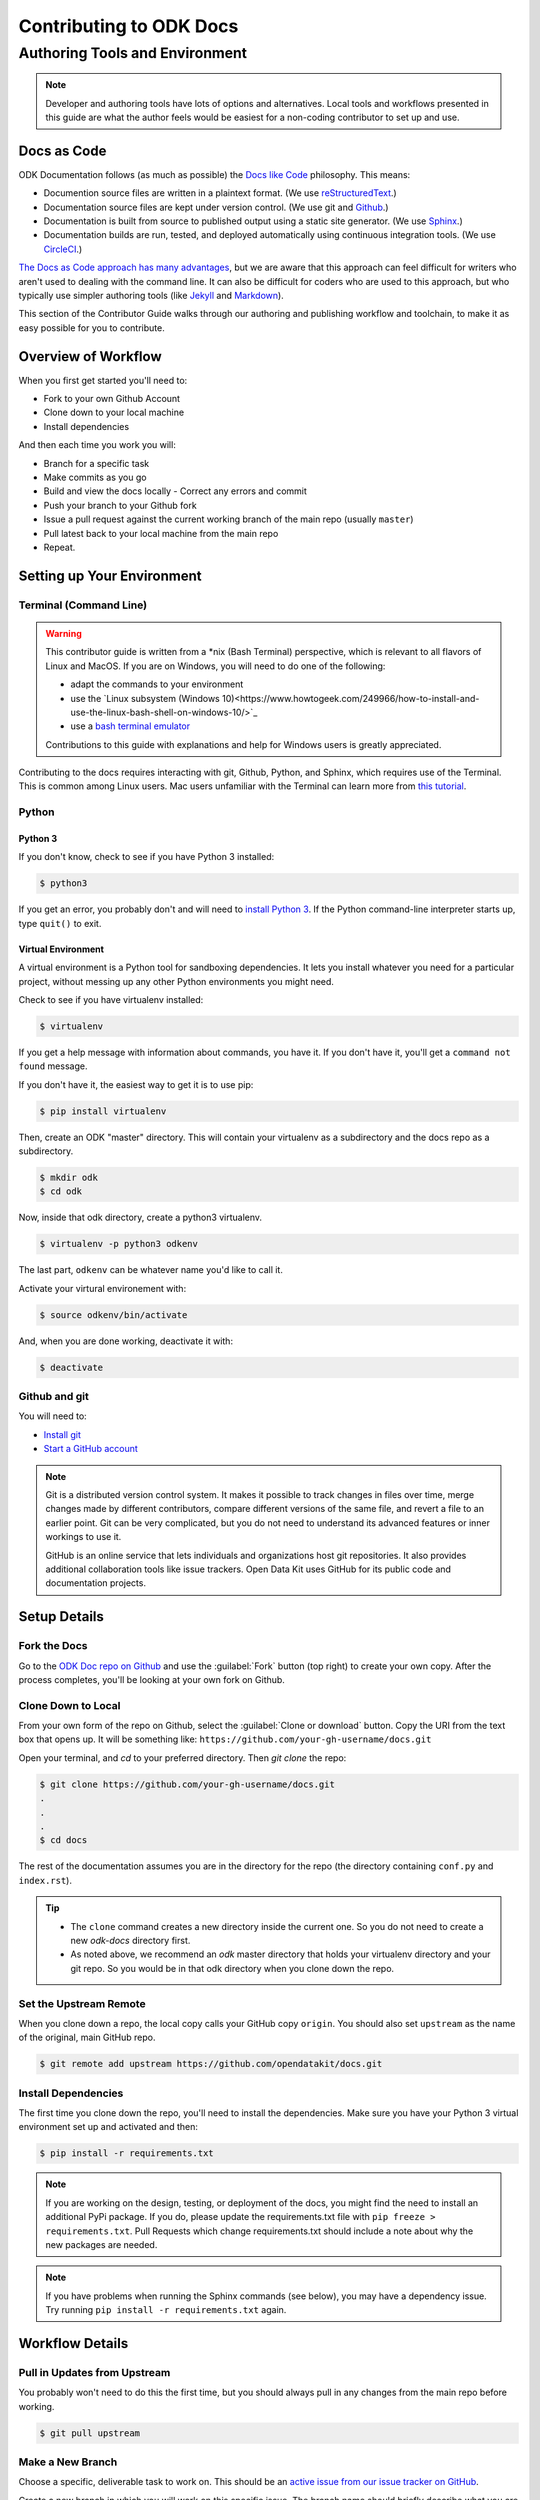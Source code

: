 ***************************
Contributing to ODK Docs
***************************


Authoring Tools and Environment
=====================================

.. note::

  Developer and authoring tools have lots of options and alternatives. Local tools and workflows presented in this guide are what the author feels would be easiest for a non-coding contributor to set up and use.

Docs as Code
----------------

ODK Documentation follows (as much as possible) the `Docs like Code <http://www.writethedocs.org/guide/docs-as-code/>`_ philosophy. This means:

- Documention source files are written in a plaintext format. (We use `reStructuredText <http://docutils.sourceforge.net/rst.html>`_.)
- Documentation source files are kept under version control. (We use git and `Github <https://github.com/opendatakit/docs>`_.)
- Documentation is built from source to published output using a static site generator. (We use `Sphinx <http://sphinx-doc.org>`_.)
- Documentation builds are run, tested, and deployed automatically using continuous integration tools. (We use `CircleCI <https://circleci.com/>`_.)

`The Docs as Code approach has many advantages <http://hackwrite.com/posts/docs-as-code/>`_, but we are aware that this approach can feel difficult for writers who aren't used to dealing with the command line. It can also be difficult for coders who are used to this approach, but who typically use simpler authoring tools (like `Jekyll <http://jekyllrb.com>`_ and `Markdown <https://guides.github.com/features/mastering-markdown/>`_).

This section of the Contributor Guide walks through our authoring and publishing workflow and toolchain, to make it as easy possible for you to contribute.


Overview of Workflow
-----------------------

When you first get started you'll need to:

- Fork to your own Github Account
- Clone down to your local machine
- Install dependencies

And then each time you work you will:

- Branch for a specific task
- Make commits as you go
- Build and view the docs locally
  - Correct any errors and commit
- Push your branch to your Github fork
- Issue a pull request against the current working branch of the main repo (usually ``master``)
- Pull latest back to your local machine from the main repo
- Repeat.


Setting up Your Environment
----------------------------

Terminal (Command Line)
~~~~~~~~~~~~~~~~~~~~~~~~~~~

.. warning::

  This contributor guide is written from a *nix (Bash Terminal) perspective, which is relevant to all flavors of Linux and MacOS. If you are on Windows, you will need to do one of the following:

  - adapt the commands to your environment
  - use the `Linux subsystem (Windows 10)<https://www.howtogeek.com/249966/how-to-install-and-use-the-linux-bash-shell-on-windows-10/>`_
  - use a `bash terminal emulator <https://www.howtogeek.com/howto/41382/how-to-use-linux-commands-in-windows-with-cygwin/>`_

  Contributions to this guide with explanations and help for Windows users is greatly appreciated.

Contributing to the docs requires interacting with git, Github, Python, and Sphinx, which requires use of the Terminal. This is common among Linux users. Mac users unfamiliar with the Terminal can learn more from `this tutorial <https://computers.tutsplus.com/tutorials/navigating-the-terminal-a-gentle-introduction--mac-3855>`_.

Python
~~~~~~~~

Python 3
'''''''''''

If you don't know, check to see if you have Python 3 installed:

.. code::

  $ python3

If you get an error, you probably don't and will need to `install Python 3 <https://www.python.org/downloads/>`_. If the Python command-line interpreter starts up, type ``quit()`` to exit.

Virtual Environment
''''''''''''''''''''''

A virtual environment is a Python tool for sandboxing dependencies. It lets you install whatever you need for a particular project, without messing up any other Python environments you might need.

Check to see if you have virtualenv installed:

.. code::

  $ virtualenv

If you get a help message with information about commands, you have it. If you don't have it, you'll get a ``command not found`` message.

If you don't have it, the easiest way to get it is to use pip:

.. code::

  $ pip install virtualenv

Then, create an ODK "master" directory. This will contain your virtualenv as a subdirectory and the docs repo as a subdirectory.

.. code::

  $ mkdir odk
  $ cd odk

Now, inside that odk directory, create a python3 virtualenv.

.. code::

  $ virtualenv -p python3 odkenv

The last part, ``odkenv`` can be whatever name you'd like to call it.

Activate your virtural environement with:

.. code::

  $ source odkenv/bin/activate

And, when you are done working, deactivate it with:

.. code::

  $ deactivate



Github and git
~~~~~~~~~~~~~~~~~

You will need to:

- `Install git <https://git-scm.com/downloads>`_
- `Start a GitHub account <https://github.com/>`_

.. note::

  Git is a distributed version control system. It makes it possible to track changes in files over time, merge changes made by different contributors, compare different versions of the same file, and revert a file to an earlier point. Git can be very complicated, but you do not need to understand its advanced features or inner workings to use it.

  GitHub is an online service that lets individuals and organizations host git repositories. It also provides additional collaboration tools like issue trackers. Open Data Kit uses GitHub for its public code and documentation projects.

.. python

Setup Details
-------------------

Fork the Docs
~~~~~~~~~~~~~~

Go to the `ODK Doc repo on Github <https://github.com/opendatakit/docs>`_ and use the :guilabel:`Fork` button (top right) to create your own copy. After the process completes, you'll be looking at your own fork on Github.

Clone Down to Local
~~~~~~~~~~~~~~~~~~~~~

From your own form of the repo on Github, select the :guilabel:`Clone or download` button. Copy the URI from the text box that opens up. It will be something like: ``https://github.com/your-gh-username/docs.git``

Open your terminal, and `cd` to your preferred directory. Then `git clone` the repo:

.. code::

  $ git clone https://github.com/your-gh-username/docs.git
  .
  .
  .
  $ cd docs

The rest of the documentation assumes you are in the directory for the repo (the directory containing ``conf.py`` and ``index.rst``).

.. tip::
  - The ``clone`` command creates a new directory inside the current one. So you do not need to create a new `odk-docs` directory first.
  - As noted above, we recommend an `odk` master directory that holds your virtualenv directory and your git repo. So you would be in that odk directory when you clone down the repo.

Set the Upstream Remote
~~~~~~~~~~~~~~~~~~~~~~~~~~~

When you clone down a repo, the local copy calls your GitHub copy ``origin``. You should also set ``upstream`` as the name of the original, main GitHub repo.

.. code::

  $ git remote add upstream https://github.com/opendatakit/docs.git

Install Dependencies
~~~~~~~~~~~~~~~~~~~~~~~

The first time you clone down the repo, you'll need to install the dependencies. Make sure you have your Python 3 virtual environment set up and activated and then:

.. code::

  $ pip install -r requirements.txt

.. note::

  If you are working on the design, testing, or deployment of the docs, you might find the need to install an additional PyPi package. If you do, please update the requirements.txt file with ``pip freeze > requirements.txt``. Pull Requests which change requirements.txt should include a note about why the new packages are needed.

.. note::

  If you have problems when running the Sphinx commands (see below), you may have a dependency issue. Try running ``pip install -r requirements.txt`` again.

Workflow Details
-------------------

Pull in Updates from Upstream
~~~~~~~~~~~~~~~~~~~~~~~~~~~~~~~

You probably won't need to do this the first time, but you should always pull in any changes from the main repo before working.

.. code::

  $ git pull upstream

Make a New Branch
~~~~~~~~~~~~~~~~~~~

Choose a specific, deliverable task to work on. This should be an `active issue from our issue tracker on GitHub <https://github.com/opendatakit/docs/issues>`_.

Create a new branch in which you will work on this specific issue. The branch name should briefly describe what you are doing. For example, the original author of this contributor guide worked in a branch he called ``contributing``.

.. code::

  $ git checkout -b branch-name

.. tip::

  Branch names should be short, lowercase, and use hyphens for separators.

  Good branch names:

  - ``getting-started-guide``
  - ``conributing``
  - ``fix-issue-13``

  Bad branch names:

  - ``getting started guide``
  - ``Getting started guide``
  - ``Getting_started_guide``
  - ``writing-the-getting-started-guide-adammichaelwood-july-2017-draft``

Work on the Docs
~~~~~~~~~~~~~~~~~~~

Write and edit files in your favorite editor.

.. links to style guidelines, rst syntax, etc...

Build, View, and Debug
~~~~~~~~~~~~~~~~~~~~~~~~

To build the documentation into a viewable website:

.. code::

  $ sphinx-build -b html . build

This calls the sphinx-build utility, which you have if you :ref:`installed Sphinx <install-sphinx>` properly. The ``-b`` switch specifies the builder, which in this case is ``html`` -- as opposed to other builders like ``pdf``. The ``.`` refers to the current directory (the build source) and ``build`` refers to the target of the build (the built files will be put into a directory labeled ``build``).

When you run the build, you may see error or warning messages. These indicate potential problems with the documentation, like:

- syntax errors
- broken links
- terms not included in the glossary

Error and warning messages include a file name and line number for tracking them down. Try to resolve all your errors and warnings before issuing a pull request. However, if this is not possible, please add a note in your pull request. **If you submit a pull request that will create build errors, you must include a note mentioning what those errors are, and why thy are ok to leave in.**


To view the documentation in your web browser, you can use Python's built-in webserver.

.. code::

  $ cd build
  $ python -m http.server 8000

Then open your browser and go to `http://localhost:8000 <http://localhost:8000>`_.

Read through your doc edits in the browser and correct any issues in your source files. You'll need to shut down the web server (:kbd:`CTRL C`) before rebuilding, then return to the main directory of the repo ( ``cd ..`` ).

It's a good idea to delete the ``build`` directory before each rebuild.

.. code::

  $ rm -rf build
  $ sphinx-build -b html . build

Push Your Branch
~~~~~~~~~~~~~~~~~~

Once your work on the issue is completed, push your branch to your GitHub repo.

The first time you do this on any branch, you'll need to specify the branch name:

.. code::

  $ git push origin branch-name

After that, you can just:

.. code::

  $ git push

(Note: ``origin`` is the local label for your GitHub fork.)

Issue a Pull Request
~~~~~~~~~~~~~~~~~~~~~~

A pull request (or PR) is a request from you to the ODK Docs maintainers, for us to pull in your changes to the main repo.

Go the `main docs repo on GitHub <https://github.com/opendatakit/docs>`. You'll see a message there referencing your recently pushed branches. Select :guilabel:`Compare & pull request` to start a pull request.

Follow GitHub's instructions. The :guilabel:`Base fork` should be the main repo, and :guilabel:`base` should be ``master``. Your repo and working fork should be listed beside them. (This should all populate by default, but you should double check.) If there is a green **Able to be merged** message, you can proceed.

You must include a PR comment. Things to include:

- A summary of what you did.
- A note about anything that probably should have been done, but you didn't do.
- A note about any new work this PR will create.
- The issue number you are working on. If the PR completes the issue, include the text ``Closes #`` and the issue number.
- A note about any errors or warnings, and why you did not or could not resolve them.
- A note justifying any changes to requirements.txt
- A note about any difficulties, questions, or concerns that came up while working on this issue.

Complete the pull request. The maintainers will review it as quickly as possible. If there's any problems the maintainers can't deal with, they will reach out to you.

Keep Going
~~~~~~~~~~~

Once the PR is merged, you'll need to pull in the changes from the main repo ( ``upstream`` ) into your local copy.

.. code::

  $ git checkout master
  $ git pull upstream master

Then you should push those change to your copy on GitHub ( ``origin`` ).

.. code::

  $ git push

If you want to delete your branch from before, you can do that:

.. code::

  $ git branch -d branch-name

Now you can find a new issue to work on, create a new branch, and get to work...
